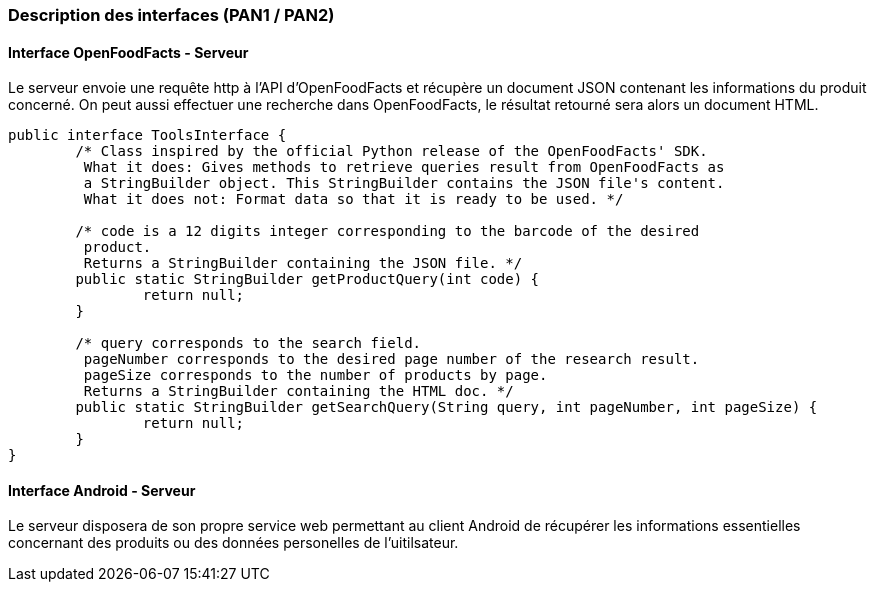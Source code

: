 === Description des interfaces (PAN1 / PAN2)

//Pour le PAN1, il faut identifier et décrire sommairement toutes les
//interfaces entre modules.
//Pour le PAN2, il faut une description complête des interfaces.
//Il faut ici une description textuelle de chaque interface, c’est à
//dire +
//chaque échange entre deux blocs. Si c’est une interface entre deux
//blocs +
//informatiques, c’est une interface Java. S’il y a des échanges de +
//données complexes, il faut en décrire le format avec grande précision.
//Si c’est une interface +
//entre deux blocs électroniques, c’est une description des signaux +
//électroniques. Etc.

==== Interface OpenFoodFacts - Serveur

Le serveur envoie une requête http à l'API d'OpenFoodFacts et récupère un 
document JSON contenant les informations du produit concerné. On peut aussi 
effectuer une recherche dans OpenFoodFacts, le résultat retourné sera alors
un document HTML.

[source,java]
----
public interface ToolsInterface {
	/* Class inspired by the official Python release of the OpenFoodFacts' SDK.
	 What it does: Gives methods to retrieve queries result from OpenFoodFacts as
	 a StringBuilder object. This StringBuilder contains the JSON file's content.
	 What it does not: Format data so that it is ready to be used. */

	/* code is a 12 digits integer corresponding to the barcode of the desired
	 product.
	 Returns a StringBuilder containing the JSON file. */
	public static StringBuilder getProductQuery(int code) {
		return null;
	}

	/* query corresponds to the search field.
	 pageNumber corresponds to the desired page number of the research result.
	 pageSize corresponds to the number of products by page.
	 Returns a StringBuilder containing the HTML doc. */
	public static StringBuilder getSearchQuery(String query, int pageNumber, int pageSize) {
		return null;
	}
}
----

==== Interface Android - Serveur

Le serveur disposera de son propre service web permettant au client Android
de récupérer les informations essentielles concernant des produits ou des 
données personelles de l'uitilsateur.



